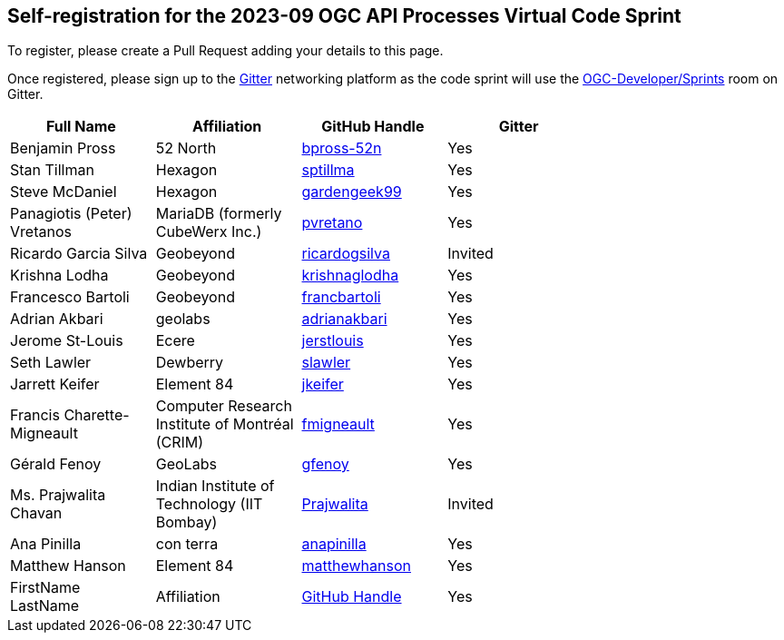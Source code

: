 
== Self-registration for the 2023-09 OGC API Processes Virtual Code Sprint

To register, please create a Pull Request adding your details to this page.

Once registered, please sign up to the https://gitter.im/[Gitter] networking platform as the code sprint will use the https://app.gitter.im/#/room/#ogc-developer_Sprints:gitter.im[OGC-Developer/Sprints] room on Gitter. 

[cols=",,,",width="75%",options="header",align="center"]
|===
|Full Name | Affiliation | GitHub Handle | Gitter

| Benjamin Pross
| 52 North
| https://github.com/bpross-52n[bpross-52n]
| Yes

| Stan Tillman
| Hexagon
| https://github.com/sptillma[sptillma]
| Yes

| Steve McDaniel
| Hexagon
| https://github.com/gardengeek99[gardengeek99]
| Yes

| Panagiotis (Peter) Vretanos
| MariaDB (formerly CubeWerx Inc.)
| https://github.com/pvretano[pvretano]
| Yes

| Ricardo Garcia Silva
| Geobeyond
| https://github.com/ricardogsilva[ricardogsilva]
| Invited

| Krishna Lodha
| Geobeyond
| https://github.com/krishnaglodha[krishnaglodha]
| Yes

| Francesco Bartoli
| Geobeyond
| https://github.com/francbartoli[francbartoli]
| Yes

| Adrian Akbari
| geolabs
| https://github.com/adrianakbari/[adrianakbari]
| Yes

| Jerome St-Louis
| Ecere
| https://github.com/jerstlouis/[jerstlouis]
| Yes

| Seth Lawler
| Dewberry
| https://github.com/slawler/[slawler]
| Yes

| Jarrett Keifer
| Element 84
| https://github.com/jkeifer/[jkeifer]
| Yes

| Francis Charette-Migneault
| Computer Research Institute of Montréal (CRIM)
| https://github.com/fmigneault[fmigneault]
| Yes

| Gérald Fenoy
| GeoLabs
| https://github.com/gfenoy/[gfenoy]
| Yes

| Ms. Prajwalita Chavan
| Indian Institute of Technology (IIT Bombay)
| https://github.com/Prajwalita[Prajwalita]
| Invited

| Ana Pinilla
| con terra
| https://github.com/anapinilla[anapinilla]
| Yes

| Matthew Hanson
| Element 84
| https://github.com/matthewhanson/[matthewhanson]
| Yes

| FirstName LastName
| Affiliation
| https://example.org[GitHub Handle]
| Yes

|===
